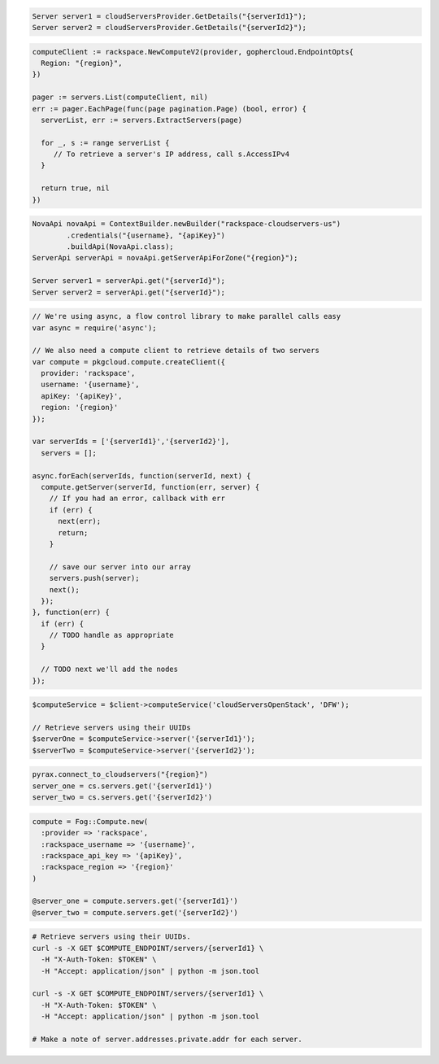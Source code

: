 .. code-block:: csharp

  Server server1 = cloudServersProvider.GetDetails("{serverId1}");
  Server server2 = cloudServersProvider.GetDetails("{serverId2}");

.. code-block:: go

  computeClient := rackspace.NewComputeV2(provider, gophercloud.EndpointOpts{
    Region: "{region}",
  })

  pager := servers.List(computeClient, nil)
  err := pager.EachPage(func(page pagination.Page) (bool, error) {
    serverList, err := servers.ExtractServers(page)

    for _, s := range serverList {
       // To retrieve a server's IP address, call s.AccessIPv4
    }

    return true, nil
  })

.. code-block:: java

  NovaApi novaApi = ContextBuilder.newBuilder("rackspace-cloudservers-us")
          .credentials("{username}, "{apiKey}")
          .buildApi(NovaApi.class);
  ServerApi serverApi = novaApi.getServerApiForZone("{region}");

  Server server1 = serverApi.get("{serverId}");
  Server server2 = serverApi.get("{serverId}");

.. code-block:: javascript

  // We're using async, a flow control library to make parallel calls easy
  var async = require('async');

  // We also need a compute client to retrieve details of two servers
  var compute = pkgcloud.compute.createClient({
    provider: 'rackspace',
    username: '{username}',
    apiKey: '{apiKey}',
    region: '{region}'
  });

  var serverIds = ['{serverId1}','{serverId2}'],
    servers = [];

  async.forEach(serverIds, function(serverId, next) {
    compute.getServer(serverId, function(err, server) {
      // If you had an error, callback with err
      if (err) {
        next(err);
        return;
      }

      // save our server into our array
      servers.push(server);
      next();
    });
  }, function(err) {
    if (err) {
      // TODO handle as appropriate
    }

    // TODO next we'll add the nodes
  });

.. code-block:: php

  $computeService = $client->computeService('cloudServersOpenStack', 'DFW');

  // Retrieve servers using their UUIDs
  $serverOne = $computeService->server('{serverId1}');
  $serverTwo = $computeService->server('{serverId2}');

.. code-block:: python

  pyrax.connect_to_cloudservers("{region}")
  server_one = cs.servers.get('{serverId1}')
  server_two = cs.servers.get('{serverId2}')


.. code-block:: ruby

  compute = Fog::Compute.new(
    :provider => 'rackspace',
    :rackspace_username => '{username}',
    :rackspace_api_key => '{apiKey}',
    :rackspace_region => '{region}'
  )

  @server_one = compute.servers.get('{serverId1}')
  @server_two = compute.servers.get('{serverId2}')

.. code-block:: sh

  # Retrieve servers using their UUIDs.
  curl -s -X GET $COMPUTE_ENDPOINT/servers/{serverId1} \
    -H "X-Auth-Token: $TOKEN" \
    -H "Accept: application/json" | python -m json.tool

  curl -s -X GET $COMPUTE_ENDPOINT/servers/{serverId1} \
    -H "X-Auth-Token: $TOKEN" \
    -H "Accept: application/json" | python -m json.tool

  # Make a note of server.addresses.private.addr for each server.
